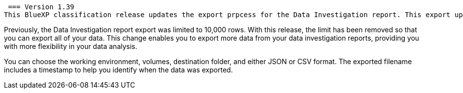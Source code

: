  === Version 1.39
This BlueXP classification release updates the export prpcess for the Data Investigation report. This export update is useful for performing additional analyses on your data, creating additional visualizations on the data, or sharing the results of your data investigation with others.

Previously, the Data Investigation report export was limited to 10,000 rows. With this release, the limit has been removed so that you can export all of your data. This change enables you to export more data from your data investigation reports, providing you with more flexibility in your data analysis.

You can choose the working environment, volumes, destination folder, and either JSON or CSV format. The exported filename includes a timestamp to help you identify when the data was exported.